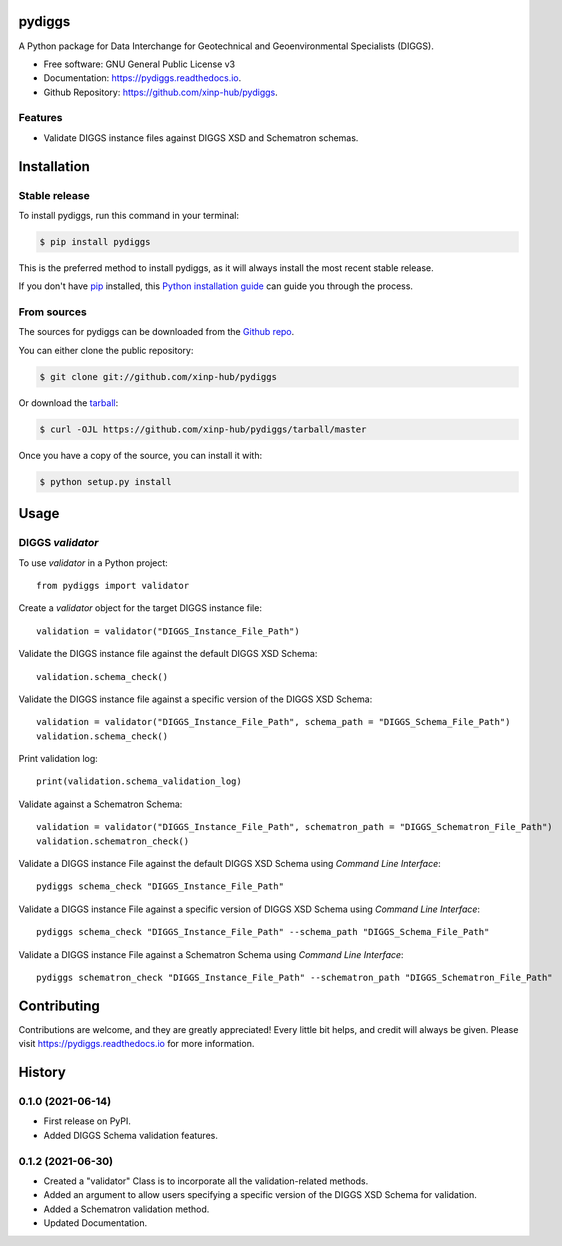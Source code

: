 =======
pydiggs
=======


.. image:: https://img.shields.io/pypi/v/pydiggs.svg
        :target: https://pypi.python.org/pypi/pydiggs

.. image:: https://travis-ci.com/xinp-hub/pydiggs.svg?branch=master
        :target: https://travis-ci.com/github/xinp-hub/pydiggs
        :alt: Build Status

.. image:: https://readthedocs.org/projects/pydiggs/badge/?version=latest
        :target: https://pydiggs.readthedocs.io/en/latest/?version=latest
        :alt: Documentation Status


.. image:: https://pyup.io/repos/github/xinp-hub/pydiggs/shield.svg
     :target: https://pyup.io/account/repos/github/xinp-hub/pydiggs/
     :alt: Updates



A Python package for Data Interchange for Geotechnical and Geoenvironmental Specialists (DIGGS).


* Free software: GNU General Public License v3
* Documentation: https://pydiggs.readthedocs.io.
* Github Repository: https://github.com/xinp-hub/pydiggs.


Features
--------

* Validate DIGGS instance files against DIGGS XSD and Schematron schemas.


============
Installation
============


Stable release
--------------

To install pydiggs, run this command in your terminal:

.. code-block:: console

    $ pip install pydiggs

This is the preferred method to install pydiggs, as it will always install the most recent stable release.

If you don't have `pip`_ installed, this `Python installation guide`_ can guide
you through the process.

.. _pip: https://pip.pypa.io
.. _Python installation guide: http://docs.python-guide.org/en/latest/starting/installation/


From sources
------------

The sources for pydiggs can be downloaded from the `Github repo`_.

You can either clone the public repository:

.. code-block:: console

    $ git clone git://github.com/xinp-hub/pydiggs

Or download the `tarball`_:

.. code-block:: console

    $ curl -OJL https://github.com/xinp-hub/pydiggs/tarball/master

Once you have a copy of the source, you can install it with:

.. code-block:: console

    $ python setup.py install


.. _Github repo: https://github.com/xinp-hub/pydiggs
.. _tarball: https://github.com/xinp-hub/pydiggs/tarball/master


=====
Usage
=====

DIGGS `validator`
--------------

To use `validator` in a Python project::

    from pydiggs import validator

Create a `validator` object for the target DIGGS instance file::

    validation = validator("DIGGS_Instance_File_Path")

Validate the DIGGS instance file against the default DIGGS XSD Schema::

    validation.schema_check()

Validate the DIGGS instance file against a specific version of the DIGGS XSD Schema::

    validation = validator("DIGGS_Instance_File_Path", schema_path = "DIGGS_Schema_File_Path")
    validation.schema_check()

Print validation log::

    print(validation.schema_validation_log)

Validate against a Schematron Schema::

    validation = validator("DIGGS_Instance_File_Path", schematron_path = "DIGGS_Schematron_File_Path")
    validation.schematron_check()

Validate a DIGGS instance File against the default DIGGS XSD Schema using `Command Line Interface`::

    pydiggs schema_check "DIGGS_Instance_File_Path"

Validate a DIGGS instance File against a specific version of DIGGS XSD Schema using `Command Line Interface`::

    pydiggs schema_check "DIGGS_Instance_File_Path" --schema_path "DIGGS_Schema_File_Path"

Validate a DIGGS instance File against a Schematron Schema using `Command Line Interface`::

    pydiggs schematron_check "DIGGS_Instance_File_Path" --schematron_path "DIGGS_Schematron_File_Path"


============
Contributing
============

Contributions are welcome, and they are greatly appreciated! Every little bit
helps, and credit will always be given. Please visit https://pydiggs.readthedocs.io for more information.


=======
History
=======
  
0.1.0 (2021-06-14)
------------------

* First release on PyPI.
* Added DIGGS Schema validation features.

0.1.2 (2021-06-30)
------------------

* Created a "validator" Class is  to incorporate all the validation-related methods.
* Added an argument to allow users specifying a specific version of the DIGGS XSD Schema for validation.
* Added a Schematron validation method.
* Updated Documentation.
